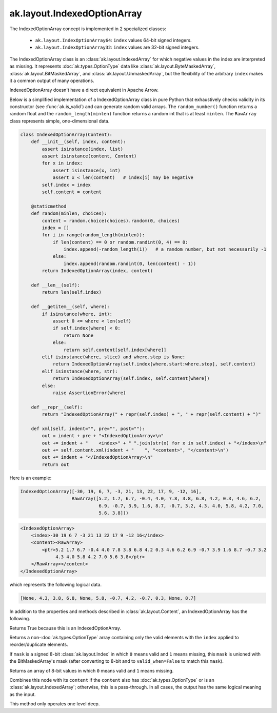 .. py:currentmodule:: ak.layout

ak.layout.IndexedOptionArray
----------------------------

The IndexedOptionArray concept is implemented in 2 specialized classes:

    * ``ak.layout.IndexOptionArray64``: ``index`` values 64-bit signed integers.
    * ``ak.layout.IndexOptionArray32``: ``index`` values are 32-bit signed
      integers.

The IndexedOptionArray class is an :class:`ak.layout.IndexedArray` for which
negative values in the index are interpreted as missing. It represents
:doc:`ak.types.OptionType` data like :class:`ak.layout.ByteMaskedArray`,
:class:`ak.layout.BitMaskedArray`, and :class:`ak.layout.UnmaskedArray`, but
the flexibility of the arbitrary ``index`` makes it a common output of
many operations.

IndexedOptionArray doesn't have a direct equivalent in Apache Arrow.

Below is a simplified implementation of a IndexedOptionArray class in pure Python
that exhaustively checks validity in its constructor (see
:func:`ak.is_valid`) and can generate random valid arrays. The
``random_number()`` function returns a random float and the
``random_length(minlen)`` function returns a random int that is at least
``minlen``. The ``RawArray`` class represents simple, one-dimensional data.

.. code-block:: python

    class IndexedOptionArray(Content):
        def __init__(self, index, content):
            assert isinstance(index, list)
            assert isinstance(content, Content)
            for x in index:
                assert isinstance(x, int)
                assert x < len(content)   # index[i] may be negative
            self.index = index
            self.content = content

        @staticmethod
        def random(minlen, choices):
            content = random.choice(choices).random(0, choices)
            index = []
            for i in range(random_length(minlen)):
                if len(content) == 0 or random.randint(0, 4) == 0:
                    index.append(-random_length(1))   # a random number, but not necessarily -1
                else:
                    index.append(random.randint(0, len(content) - 1))
            return IndexedOptionArray(index, content)

        def __len__(self):
            return len(self.index)

        def __getitem__(self, where):
            if isinstance(where, int):
                assert 0 <= where < len(self)
                if self.index[where] < 0:
                    return None
                else:
                    return self.content[self.index[where]]
            elif isinstance(where, slice) and where.step is None:
                return IndexedOptionArray(self.index[where.start:where.stop], self.content)
            elif isinstance(where, str):
                return IndexedOptionArray(self.index, self.content[where])
            else:
                raise AssertionError(where)

        def __repr__(self):
            return "IndexedOptionArray(" + repr(self.index) + ", " + repr(self.content) + ")"

        def xml(self, indent="", pre="", post=""):
            out = indent + pre + "<IndexedOptionArray>\n"
            out += indent + "    <index>" + " ".join(str(x) for x in self.index) + "</index>\n"
            out += self.content.xml(indent + "    ", "<content>", "</content>\n")
            out += indent + "</IndexedOptionArray>\n"
            return out

Here is an example:

.. code-block:: python

    IndexedOptionArray([-30, 19, 6, 7, -3, 21, 13, 22, 17, 9, -12, 16],
                       RawArray([5.2, 1.7, 6.7, -0.4, 4.0, 7.8, 3.8, 6.8, 4.2, 0.3, 4.6, 6.2,
                                 6.9, -0.7, 3.9, 1.6, 8.7, -0.7, 3.2, 4.3, 4.0, 5.8, 4.2, 7.0,
                                 5.6, 3.8]))

.. code-block:: xml

    <IndexedOptionArray>
        <index>-30 19 6 7 -3 21 13 22 17 9 -12 16</index>
        <content><RawArray>
            <ptr>5.2 1.7 6.7 -0.4 4.0 7.8 3.8 6.8 4.2 0.3 4.6 6.2 6.9 -0.7 3.9 1.6 8.7 -0.7 3.2
                 4.3 4.0 5.8 4.2 7.0 5.6 3.8</ptr>
        </RawArray></content>
    </IndexedOptionArray>

which represents the following logical data.

.. code-block:: python

    [None, 4.3, 3.8, 6.8, None, 5.8, -0.7, 4.2, -0.7, 0.3, None, 8.7]

In addition to the properties and methods described in :class:`ak.layout.Content`,
an IndexedOptionArray has the following.

.. py:class:: IndexedOptionArray(index, content, identities=None, parameters=None)

.. _ak.layout.IndexedOptionArray.__init__:

.. py:method:: IndexedOptionArray.__init__(index, content, identities=None, parameters=None)

.. _ak.layout.IndexedOptionArray.index:

.. py:attribute:: IndexedOptionArray.index

.. _ak.layout.IndexedOptionArray.content:

.. py:attribute:: IndexedOptionArray.content

.. _ak.layout.IndexedOptionArray.isoption:

.. py:attribute:: IndexedOptionArray.isoption

Returns True because this is an IndexedOptionArray.

.. _ak.layout.IndexedOptionArray.project:

.. py:method:: IndexedOptionArray.project(mask=None)

Returns a non-:doc:`ak.types.OptionType` array containing only the valid elements
with the ``index`` applied to reorder/duplicate elements.

If ``mask`` is a signed 8-bit :class:`ak.layout.Index` in which ``0`` means valid
and ``1`` means missing, this ``mask`` is unioned with the BitMaskedArray's
mask (after converting to 8-bit and to ``valid_when=False`` to match this ``mask``).

.. _ak.layout.IndexedOptionArray.bytemask:

.. py:method:: IndexedOptionArray.bytemask()

Returns an array of 8-bit values in which ``0`` means valid and ``1`` means missing.

.. _ak.layout.IndexedOptionArray.simplify:

.. py:method:: IndexedOptionArray.simplify()

Combines this node with its ``content`` if the ``content`` also has
:doc:`ak.types.OptionType` or is an :class:`ak.layout.IndexedArray`; otherwise, this is
a pass-through.  In all cases, the output has the same logical meaning as the input.

This method only operates one level deep.
